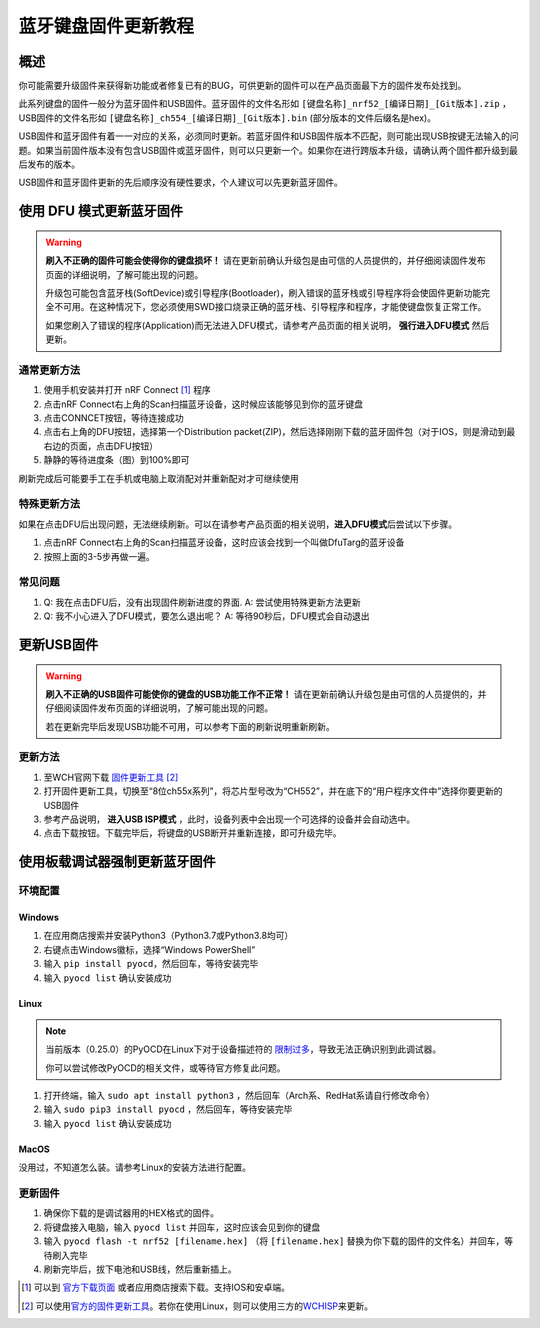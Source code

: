 =====================
蓝牙键盘固件更新教程
=====================

概述
=======

你可能需要升级固件来获得新功能或者修复已有的BUG，可供更新的固件可以在产品页面最下方的固件发布处找到。

此系列键盘的固件一般分为蓝牙固件和USB固件。蓝牙固件的文件名形如 ``[键盘名称]_nrf52_[编译日期]_[Git版本].zip`` ，USB固件的文件名形如 ``[键盘名称]_ch554_[编译日期]_[Git版本].bin`` (部分版本的文件后缀名是hex)。

USB固件和蓝牙固件有着一一对应的关系，必须同时更新。若蓝牙固件和USB固件版本不匹配，则可能出现USB按键无法输入的问题。如果当前固件版本没有包含USB固件或蓝牙固件，则可以只更新一个。如果你在进行跨版本升级，请确认两个固件都升级到最后发布的版本。

USB固件和蓝牙固件更新的先后顺序没有硬性要求，个人建议可以先更新蓝牙固件。

使用 DFU 模式更新蓝牙固件
==============================

.. warning::
   **刷入不正确的固件可能会使得你的键盘损坏！**
   请在更新前确认升级包是由可信的人员提供的，并仔细阅读固件发布页面的详细说明，了解可能出现的问题。

   升级包可能包含蓝牙栈(SoftDevice)或引导程序(Bootloader)，刷入错误的蓝牙栈或引导程序将会使固件更新功能完全不可用。在这种情况下，您必须使用SWD接口烧录正确的蓝牙栈、引导程序和程序，才能使键盘恢复正常工作。
   
   如果您刷入了错误的程序(Application)而无法进入DFU模式，请参考产品页面的相关说明， **强行进入DFU模式** 然后更新。

通常更新方法
---------------

1. 使用手机安装并打开 nRF Connect [1]_ 程序
2. 点击nRF
   Connect右上角的Scan扫描蓝牙设备，这时候应该能够见到你的蓝牙键盘
3. 点击CONNCET按钮，等待连接成功
4. 点击右上角的DFU按钮，选择第一个Distribution packet(ZIP)，然后选择刚刚下载的蓝牙固件包（对于IOS，则是滑动到最右边的页面，点击DFU按钮）
5. 静静的等待进度条（图）到100%即可

刷新完成后可能要手工在手机或电脑上取消配对并重新配对才可继续使用

特殊更新方法
-----------------

如果在点击DFU后出现问题，无法继续刷新。可以在请参考产品页面的相关说明，\ **进入DFU模式**\ 后尝试以下步骤。

1. 点击nRF
   Connect右上角的Scan扫描蓝牙设备，这时应该会找到一个叫做DfuTarg的蓝牙设备
2. 按照上面的3-5步再做一遍。

常见问题
-----------

1. Q: 我在点击DFU后，没有出现固件刷新进度的界面. 
   A: 尝试使用特殊更新方法更新
2. Q: 我不小心进入了DFU模式，要怎么退出呢？
   A: 等待90秒后，DFU模式会自动退出

更新USB固件
=================

.. warning::

   **刷入不正确的USB固件可能使你的键盘的USB功能工作不正常！**
   请在更新前确认升级包是由可信的人员提供的，并仔细阅读固件发布页面的详细说明，了解可能出现的问题。
   
   若在更新完毕后发现USB功能不可用，可以参考下面的刷新说明重新刷新。

更新方法
-----------

1. 至WCH官网下载 `固件更新工具 <http://www.wch.cn/downloads/WCHISPTool_Setup_exe.html>`__  [2]_
2. 打开固件更新工具，切换至“8位ch55x系列”，将芯片型号改为“CH552”，并在底下的“用户程序文件中”选择你要更新的USB固件
3. 参考产品说明， **进入USB ISP模式** ，此时，设备列表中会出现一个可选择的设备并会自动选中。
4. 点击下载按钮。下载完毕后，将键盘的USB断开并重新连接，即可升级完毕。


使用板载调试器强制更新蓝牙固件
====================================

.. note:
   
   仅部分硬件配备了板载调试器，并且在部分产品上可能需要手动启用板载调试器。请参考产品页面以获取更多信息。

环境配置
---------------

Windows
~~~~~~~~~~~

1.  在应用商店搜索并安装Python3（Python3.7或Python3.8均可）
2.  右键点击Windows徽标，选择“Windows PowerShell”
3.  输入 ``pip install pyocd``，然后回车，等待安装完毕
4.  输入 ``pyocd list`` 确认安装成功

Linux
~~~~~~~~~~~~~~~~

.. note::

   当前版本（0.25.0）的PyOCD在Linux下对于设备描述符的 `限制过多 <https://github.com/mbedmicro/pyOCD/issues/815>`__，导致无法正确识别到此调试器。

   你可以尝试修改PyOCD的相关文件，或等待官方修复此问题。


1.  打开终端，输入 ``sudo apt install python3`` ，然后回车（Arch系、RedHat系请自行修改命令）
2.  输入 ``sudo pip3 install pyocd`` ，然后回车，等待安装完毕
3.  输入 ``pyocd list`` 确认安装成功

MacOS
~~~~~~~~~~~~~~~~

没用过，不知道怎么装。请参考Linux的安装方法进行配置。

更新固件
--------------

1.  确保你下载的是调试器用的HEX格式的固件。
2.  将键盘接入电脑，输入 ``pyocd list`` 并回车，这时应该会见到你的键盘
3.  输入 ``pyocd flash -t nrf52 [filename.hex]`` （将 ``[filename.hex]`` 替换为你下载的固件的文件名）并回车，等待刷入完毕
4.  刷新完毕后，拔下电池和USB线，然后重新插上。


.. [1]
   可以到
   `官方下载页面 <https://www.nordicsemi.com/Software-and-tools/Development-Tools/nRF-Connect-for-mobile>`__
   或者应用商店搜索下载。支持IOS和安卓端。

.. [2]
   可以使用\ \ `官方的固件更新工具 <http://www.wch.cn/downloads/WCHISPTool_Setup_exe.html>`__\ \ 。若你在使用Linux，则可以使用三方的\ \ `WCHISP <https://github.com/rgwan/librech551>`__\ \ 来更新。
